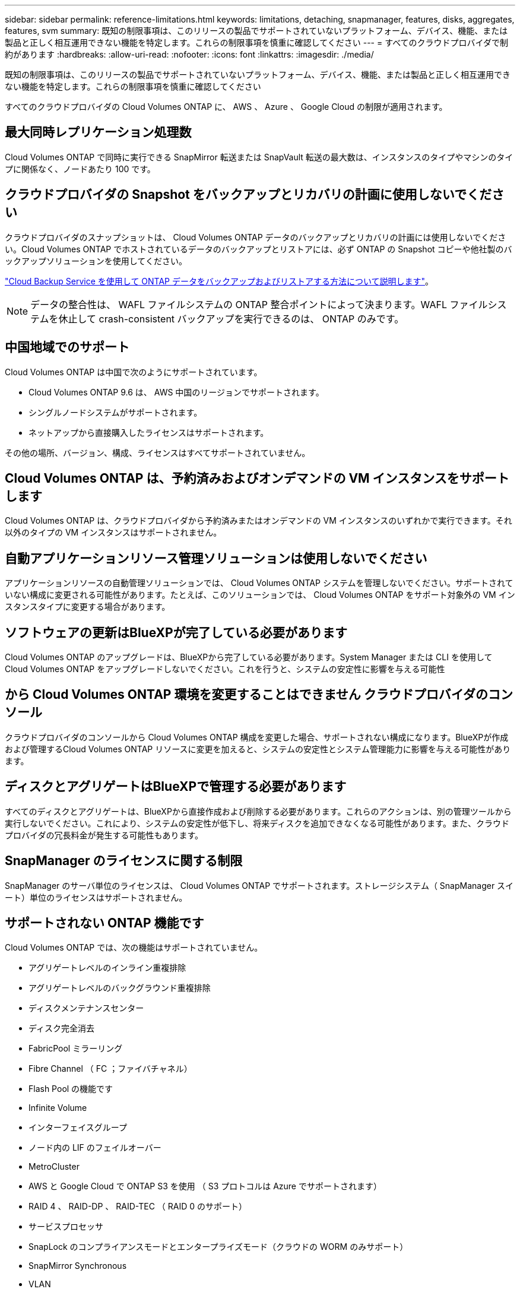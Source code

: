 ---
sidebar: sidebar 
permalink: reference-limitations.html 
keywords: limitations, detaching, snapmanager, features, disks, aggregates, features, svm 
summary: 既知の制限事項は、このリリースの製品でサポートされていないプラットフォーム、デバイス、機能、または製品と正しく相互運用できない機能を特定します。これらの制限事項を慎重に確認してください 
---
= すべてのクラウドプロバイダで制約があります
:hardbreaks:
:allow-uri-read: 
:nofooter: 
:icons: font
:linkattrs: 
:imagesdir: ./media/


[role="lead"]
既知の制限事項は、このリリースの製品でサポートされていないプラットフォーム、デバイス、機能、または製品と正しく相互運用できない機能を特定します。これらの制限事項を慎重に確認してください

すべてのクラウドプロバイダの Cloud Volumes ONTAP に、 AWS 、 Azure 、 Google Cloud の制限が適用されます。



== 最大同時レプリケーション処理数

Cloud Volumes ONTAP で同時に実行できる SnapMirror 転送または SnapVault 転送の最大数は、インスタンスのタイプやマシンのタイプに関係なく、ノードあたり 100 です。



== クラウドプロバイダの Snapshot をバックアップとリカバリの計画に使用しないでください

クラウドプロバイダのスナップショットは、 Cloud Volumes ONTAP データのバックアップとリカバリの計画には使用しないでください。Cloud Volumes ONTAP でホストされているデータのバックアップとリストアには、必ず ONTAP の Snapshot コピーや他社製のバックアップソリューションを使用してください。

https://docs.netapp.com/us-en/cloud-manager-backup-restore/concept-backup-to-cloud.html["Cloud Backup Service を使用して ONTAP データをバックアップおよびリストアする方法について説明します"^]。


NOTE: データの整合性は、 WAFL ファイルシステムの ONTAP 整合ポイントによって決まります。WAFL ファイルシステムを休止して crash-consistent バックアップを実行できるのは、 ONTAP のみです。



== 中国地域でのサポート

Cloud Volumes ONTAP は中国で次のようにサポートされています。

* Cloud Volumes ONTAP 9.6 は、 AWS 中国のリージョンでサポートされます。
* シングルノードシステムがサポートされます。
* ネットアップから直接購入したライセンスはサポートされます。


その他の場所、バージョン、構成、ライセンスはすべてサポートされていません。



== Cloud Volumes ONTAP は、予約済みおよびオンデマンドの VM インスタンスをサポートします

Cloud Volumes ONTAP は、クラウドプロバイダから予約済みまたはオンデマンドの VM インスタンスのいずれかで実行できます。それ以外のタイプの VM インスタンスはサポートされません。



== 自動アプリケーションリソース管理ソリューションは使用しないでください

アプリケーションリソースの自動管理ソリューションでは、 Cloud Volumes ONTAP システムを管理しないでください。サポートされていない構成に変更される可能性があります。たとえば、このソリューションでは、 Cloud Volumes ONTAP をサポート対象外の VM インスタンスタイプに変更する場合があります。



== ソフトウェアの更新はBlueXPが完了している必要があります

Cloud Volumes ONTAP のアップグレードは、BlueXPから完了している必要があります。System Manager または CLI を使用して Cloud Volumes ONTAP をアップグレードしないでください。これを行うと、システムの安定性に影響を与える可能性



== から Cloud Volumes ONTAP 環境を変更することはできません クラウドプロバイダのコンソール

クラウドプロバイダのコンソールから Cloud Volumes ONTAP 構成を変更した場合、サポートされない構成になります。BlueXPが作成および管理するCloud Volumes ONTAP リソースに変更を加えると、システムの安定性とシステム管理能力に影響を与える可能性があります。



== ディスクとアグリゲートはBlueXPで管理する必要があります

すべてのディスクとアグリゲートは、BlueXPから直接作成および削除する必要があります。これらのアクションは、別の管理ツールから実行しないでください。これにより、システムの安定性が低下し、将来ディスクを追加できなくなる可能性があります。また、クラウドプロバイダの冗長料金が発生する可能性もあります。



== SnapManager のライセンスに関する制限

SnapManager のサーバ単位のライセンスは、 Cloud Volumes ONTAP でサポートされます。ストレージシステム（ SnapManager スイート）単位のライセンスはサポートされません。



== サポートされない ONTAP 機能です

Cloud Volumes ONTAP では、次の機能はサポートされていません。

* アグリゲートレベルのインライン重複排除
* アグリゲートレベルのバックグラウンド重複排除
* ディスクメンテナンスセンター
* ディスク完全消去
* FabricPool ミラーリング
* Fibre Channel （ FC ；ファイバチャネル）
* Flash Pool の機能です
* Infinite Volume
* インターフェイスグループ
* ノード内の LIF のフェイルオーバー
* MetroCluster
* AWS と Google Cloud で ONTAP S3 を使用 （ S3 プロトコルは Azure でサポートされます）
* RAID 4 、 RAID-DP 、 RAID-TEC （ RAID 0 のサポート）
* サービスプロセッサ
* SnapLock のコンプライアンスモードとエンタープライズモード（クラウドの WORM のみサポート）
* SnapMirror Synchronous
* VLAN


